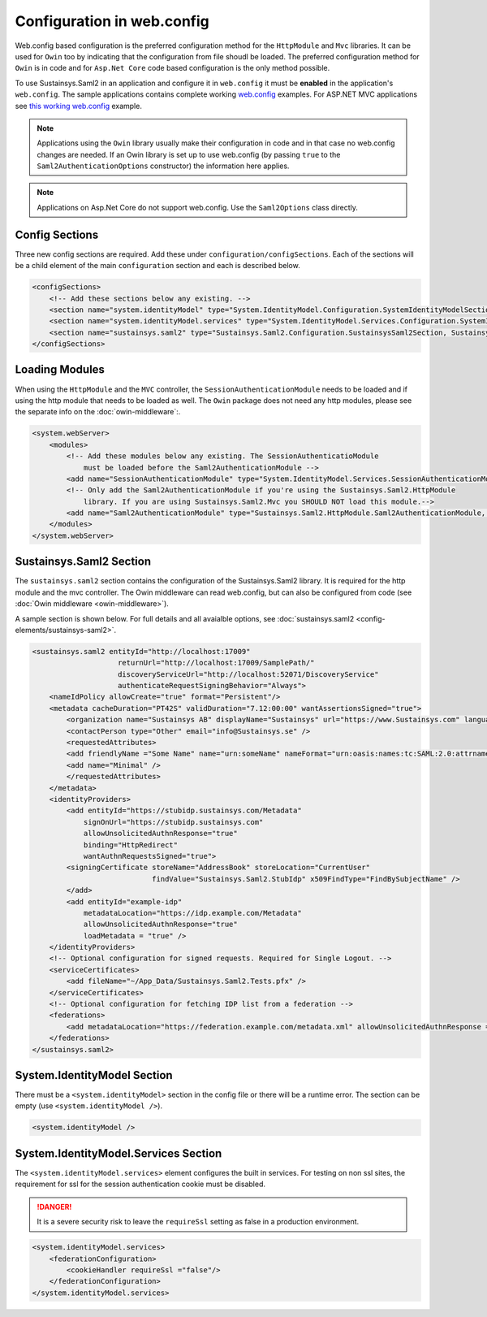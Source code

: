 Configuration in web.config
===========================
Web.config based configuration is the preferred configuration method for the ``HttpModule`` 
and ``Mvc`` libraries. It can be used for ``Owin`` too by indicating that the configuration
from file shoudl be loaded. The preferred configuration method for ``Owin`` is in code and for
``Asp.Net Core`` code based configuration is the only method possible.

To use Sustainsys.Saml2 in an application and configure it in ``web.config``
it must be **enabled** in the application's ``web.config``. The sample applications contains complete
working `web.config <https://github.com/Sustainsys/Saml2/blob/v2/Samples/SampleHttpModuleApplication/Web.config>`_ examples. For 
ASP.NET MVC applications see `this working web.config <https://github.com/Sustainsys/Saml2/blob/v2/Samples/SampleMvcApplication/Web.config>`_
example.

.. note::

    Applications using the ``Owin`` library usually make their configuration
    in code and in that case no web.config changes are needed. If an Owin library
    is set up to use web.config (by passing ``true`` to the ``Saml2AuthenticationOptions`` 
    constructor) the information here applies.

.. note::
    Applications on Asp.Net Core do not support web.config. Use the ``Saml2Options`` class
    directly.

Config Sections
---------------
Three new config sections are required. Add these under ``configuration/configSections``.  Each of the sections
will be a child element of the main ``configuration`` section and each is described below.

.. code-block:: xml

    <configSections>
        <!-- Add these sections below any existing. -->
        <section name="system.identityModel" type="System.IdentityModel.Configuration.SystemIdentityModelSection, System.IdentityModel, Version=4.0.0.0, Culture=neutral, PublicKeyToken=B77A5C561934E089" />
        <section name="system.identityModel.services" type="System.IdentityModel.Services.Configuration.SystemIdentityModelServicesSection, System.IdentityModel.Services, Version=4.0.0.0, Culture=neutral, PublicKeyToken=B77A5C561934E089" />   
        <section name="sustainsys.saml2" type="Sustainsys.Saml2.Configuration.SustainsysSaml2Section, Sustainsys.Saml2"/>
    </configSections>

Loading Modules
---------------
When using the ``HttpModule`` and the ``MVC`` controller, the ``SessionAuthenticationModule`` needs
to be loaded and if using the http module that needs to be loaded as well. The ``Owin`` package
does not need any http modules, please see the separate info on the :doc:`owin-middleware`:.

.. code-block:: xml

    <system.webServer>
        <modules>
            <!-- Add these modules below any existing. The SessionAuthenticatioModule
                must be loaded before the Saml2AuthenticationModule -->
            <add name="SessionAuthenticationModule" type="System.IdentityModel.Services.SessionAuthenticationModule, System.IdentityModel.Services, Version=4.0.0.0, Culture=neutral, PublicKeyToken=b77a5c561934e089"/>
            <!-- Only add the Saml2AuthenticationModule if you're using the Sustainsys.Saml2.HttpModule
                library. If you are using Sustainsys.Saml2.Mvc you SHOULD NOT load this module.-->
            <add name="Saml2AuthenticationModule" type="Sustainsys.Saml2.HttpModule.Saml2AuthenticationModule, Sustainsys.Saml2.HttpModule"/>
        </modules>
    </system.webServer>


Sustainsys.Saml2 Section
------------------------
The ``sustainsys.saml2`` section contains the configuration of the Sustainsys.Saml2
library. It is required for the http module and the mvc controller. The Owin middleware can
read web.config, but can also be configured from code (see :doc:`Owin middleware <owin-middleware>`).

A sample section is shown below.  For full details and all avaialble options, see  
:doc:`sustainsys.saml2 <config-elements/sustainsys-saml2>`.

.. code-block:: xml

    <sustainsys.saml2 entityId="http://localhost:17009"
                        returnUrl="http://localhost:17009/SamplePath/"
                        discoveryServiceUrl="http://localhost:52071/DiscoveryService" 
                        authenticateRequestSigningBehavior="Always">
        <nameIdPolicy allowCreate="true" format="Persistent"/>
        <metadata cacheDuration="PT42S" validDuration="7.12:00:00" wantAssertionsSigned="true">
            <organization name="Sustainsys AB" displayName="Sustainsys" url="https://www.Sustainsys.com" language="sv" />
            <contactPerson type="Other" email="info@Sustainsys.se" />
            <requestedAttributes>
            <add friendlyName ="Some Name" name="urn:someName" nameFormat="urn:oasis:names:tc:SAML:2.0:attrname-format:uri" isRequired="true" />
            <add name="Minimal" />
            </requestedAttributes>
        </metadata>
        <identityProviders>
            <add entityId="https://stubidp.sustainsys.com/Metadata" 
                signOnUrl="https://stubidp.sustainsys.com" 
                allowUnsolicitedAuthnResponse="true"
                binding="HttpRedirect"
                wantAuthnRequestsSigned="true">
            <signingCertificate storeName="AddressBook" storeLocation="CurrentUser" 
                                findValue="Sustainsys.Saml2.StubIdp" x509FindType="FindBySubjectName" />
            </add>
            <add entityId="example-idp"
                metadataLocation="https://idp.example.com/Metadata"
                allowUnsolicitedAuthnResponse="true" 
                loadMetadata = "true" />
        </identityProviders>
        <!-- Optional configuration for signed requests. Required for Single Logout. -->
        <serviceCertificates>
            <add fileName="~/App_Data/Sustainsys.Saml2.Tests.pfx" />
        </serviceCertificates>
        <!-- Optional configuration for fetching IDP list from a federation -->
        <federations>
            <add metadataLocation="https://federation.example.com/metadata.xml" allowUnsolicitedAuthnResponse = "false" />
        </federations>
    </sustainsys.saml2>

System.IdentityModel Section
----------------------------
There must be a ``<system.identityModel>`` section in the config file or there will be a runtime error. The section can be 
empty (use ``<system.identityModel />``).

.. code-block:: xml

    <system.identityModel />

System.IdentityModel.Services Section
-------------------------------------
The ``<system.identityModel.services>`` element configures the built in services. For testing on non ssl sites, the 
requirement for ssl for the session authentication cookie must be disabled.

.. danger::  
    It is a severe security risk to leave the ``requireSsl`` setting as false in a production environment.

.. code-block:: xml

    <system.identityModel.services>
        <federationConfiguration>
            <cookieHandler requireSsl ="false"/>
        </federationConfiguration>
    </system.identityModel.services>
